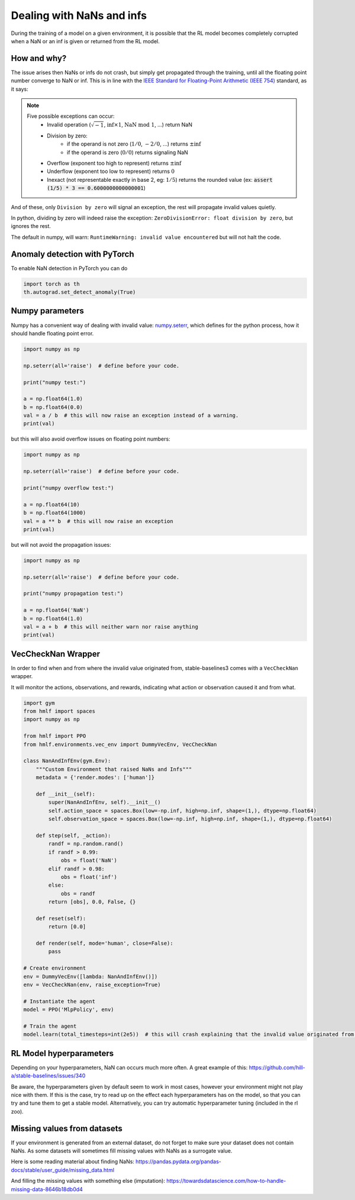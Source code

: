 Dealing with NaNs and infs
==========================

During the training of a model on a given environment, it is possible that the RL model becomes completely
corrupted when a NaN or an inf is given or returned from the RL model.

How and why?
------------

The issue arises then NaNs or infs do not crash, but simply get propagated through the training,
until all the floating point number converge to NaN or inf. This is in line with the
`IEEE Standard for Floating-Point Arithmetic (IEEE 754) <https://ieeexplore.ieee.org/document/4610935>`_ standard, as it says:

.. note::
    Five possible exceptions can occur:
        - Invalid operation (:math:`\sqrt{-1}`, :math:`\inf \times 1`, :math:`\text{NaN}\ \mathrm{mod}\ 1`, ...) return NaN
        - Division by zero:
            - if the operand is not zero (:math:`1/0`, :math:`-2/0`, ...) returns :math:`\pm\inf`
            - if the operand is zero (:math:`0/0`) returns signaling NaN
        - Overflow (exponent too high to represent) returns :math:`\pm\inf`
        - Underflow (exponent too low to represent) returns :math:`0`
        - Inexact (not representable exactly in base 2, eg: :math:`1/5`) returns the rounded value (ex: :code:`assert (1/5) * 3 == 0.6000000000000001`)

And of these, only ``Division by zero`` will signal an exception, the rest will propagate invalid values quietly.

In python, dividing by zero will indeed raise the exception: ``ZeroDivisionError: float division by zero``,
but ignores the rest.

The default in numpy, will warn: ``RuntimeWarning: invalid value encountered``
but will not halt the code.


Anomaly detection with PyTorch
------------------------------

To enable NaN detection in PyTorch you can do

.. code-block:: python

  import torch as th
  th.autograd.set_detect_anomaly(True)


Numpy parameters
----------------

Numpy has a convenient way of dealing with invalid value: `numpy.seterr <https://docs.scipy.org/doc/numpy/reference/generated/numpy.seterr.html>`_,
which defines for the python process, how it should handle floating point error.

.. code-block:: python

  import numpy as np

  np.seterr(all='raise')  # define before your code.

  print("numpy test:")

  a = np.float64(1.0)
  b = np.float64(0.0)
  val = a / b  # this will now raise an exception instead of a warning.
  print(val)

but this will also avoid overflow issues on floating point numbers:

.. code-block:: python

  import numpy as np

  np.seterr(all='raise')  # define before your code.

  print("numpy overflow test:")

  a = np.float64(10)
  b = np.float64(1000)
  val = a ** b  # this will now raise an exception
  print(val)

but will not avoid the propagation issues:

.. code-block:: python

  import numpy as np

  np.seterr(all='raise')  # define before your code.

  print("numpy propagation test:")

  a = np.float64('NaN')
  b = np.float64(1.0)
  val = a + b  # this will neither warn nor raise anything
  print(val)


VecCheckNan Wrapper
-------------------

In order to find when and from where the invalid value originated from, stable-baselines3 comes with a ``VecCheckNan`` wrapper.

It will monitor the actions, observations, and rewards, indicating what action or observation caused it and from what.

.. code-block:: python

  import gym
  from hmlf import spaces
  import numpy as np

  from hmlf import PPO
  from hmlf.environments.vec_env import DummyVecEnv, VecCheckNan

  class NanAndInfEnv(gym.Env):
      """Custom Environment that raised NaNs and Infs"""
      metadata = {'render.modes': ['human']}

      def __init__(self):
          super(NanAndInfEnv, self).__init__()
          self.action_space = spaces.Box(low=-np.inf, high=np.inf, shape=(1,), dtype=np.float64)
          self.observation_space = spaces.Box(low=-np.inf, high=np.inf, shape=(1,), dtype=np.float64)

      def step(self, _action):
          randf = np.random.rand()
          if randf > 0.99:
              obs = float('NaN')
          elif randf > 0.98:
              obs = float('inf')
          else:
              obs = randf
          return [obs], 0.0, False, {}

      def reset(self):
          return [0.0]

      def render(self, mode='human', close=False):
          pass

  # Create environment
  env = DummyVecEnv([lambda: NanAndInfEnv()])
  env = VecCheckNan(env, raise_exception=True)

  # Instantiate the agent
  model = PPO('MlpPolicy', env)

  # Train the agent
  model.learn(total_timesteps=int(2e5))  # this will crash explaining that the invalid value originated from the environment.

RL Model hyperparameters
------------------------

Depending on your hyperparameters, NaN can occurs much more often.
A great example of this: https://github.com/hill-a/stable-baselines/issues/340

Be aware, the hyperparameters given by default seem to work in most cases,
however your environment might not play nice with them.
If this is the case, try to read up on the effect each hyperparameters has on the model,
so that you can try and tune them to get a stable model. Alternatively, you can try automatic hyperparameter tuning (included in the rl zoo).

Missing values from datasets
----------------------------

If your environment is generated from an external dataset, do not forget to make sure your dataset does not contain NaNs.
As some datasets will sometimes fill missing values with NaNs as a surrogate value.

Here is some reading material about finding NaNs: https://pandas.pydata.org/pandas-docs/stable/user_guide/missing_data.html

And filling the missing values with something else (imputation): https://towardsdatascience.com/how-to-handle-missing-data-8646b18db0d4
